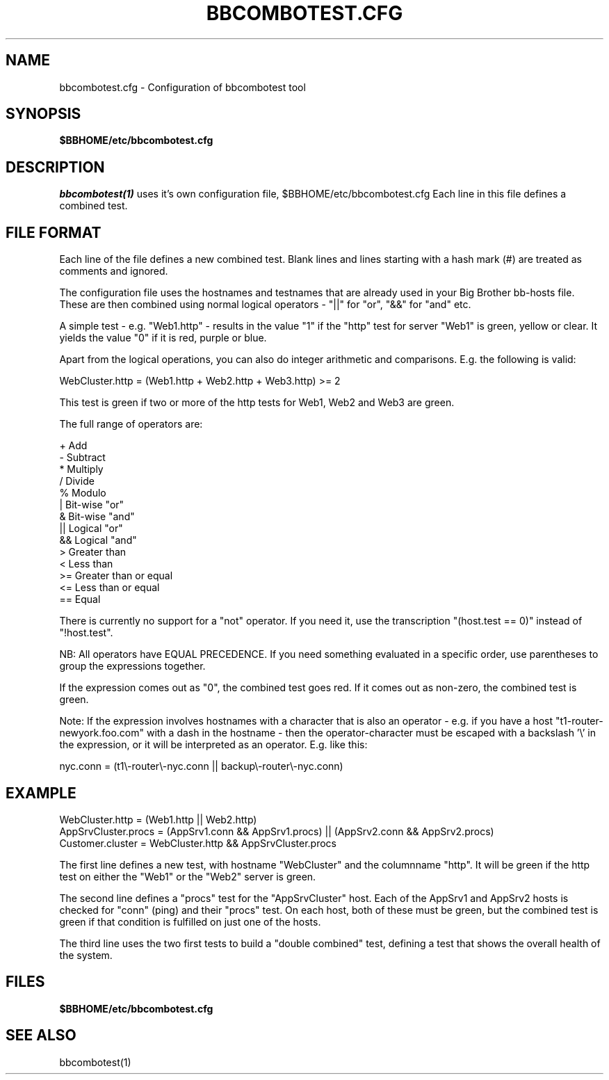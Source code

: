.TH BBCOMBOTEST.CFG 5 "Version 4.0-beta4:  5 jan 2005" "Hobbit Monitor"
.SH NAME
bbcombotest.cfg \- Configuration of bbcombotest tool

.SH SYNOPSIS
.B $BBHOME/etc/bbcombotest.cfg

.SH DESCRIPTION
.I bbcombotest(1)
uses it's own configuration file, $BBHOME/etc/bbcombotest.cfg
Each line in this file defines a combined test.

.SH FILE FORMAT
Each line of the file defines a new combined test. Blank lines and lines
starting with a hash mark (#) are treated as comments and ignored.
.sp
The configuration file uses the hostnames and testnames
that are already used in your Big Brother bb-hosts file. These are
then combined using normal logical operators - "||" for "or", "&&" for
"and" etc.

A simple test - e.g. "Web1.http" - results in the value "1" if 
the "http" test for server "Web1" is green, yellow or clear. It yields the 
value "0" if it is red, purple or blue.

Apart from the logical operations, you can also do integer arithmetic
and comparisons. E.g. the following is valid:

WebCluster.http = (Web1.http + Web2.http + Web3.http) >= 2

This test is green if two or more of the http tests for Web1, Web2 and Web3
are green.

The full range of operators are:

        +      Add
        -      Subtract
        *      Multiply
        /      Divide
        %      Modulo
        |      Bit-wise "or"
        &      Bit-wise "and"
        ||     Logical "or"
        &&     Logical "and"
        >      Greater than
        <      Less than
        >=     Greater than or equal
        <=     Less than or equal
        ==     Equal

There is currently no support for a "not" operator. If you need it,
use the transcription "(host.test == 0)" instead of "!host.test".

NB: All operators have EQUAL PRECEDENCE. If you need something evaluated
in a specific order, use parentheses to group the expressions together.

If the expression comes out as "0", the combined test goes red. If it comes 
out as non-zero, the combined test is green.

Note: If the expression involves hostnames with a character that is also
an operator - e.g. if you have a host "t1-router-newyork.foo.com" with a
dash in the hostname - then the operator-character must be escaped with
a backslash '\\' in the expression, or it will be interpreted as an operator. 
E.g. like this:

 nyc.conn = (t1\\-router\\-nyc.conn || backup\\-router\\-nyc.conn)


.SH EXAMPLE
WebCluster.http = (Web1.http || Web2.http)
.br
AppSrvCluster.procs = (AppSrv1.conn && AppSrv1.procs) || (AppSrv2.conn && AppSrv2.procs)
.br
Customer.cluster = WebCluster.http && AppSrvCluster.procs
.br

The first line defines a new test, with hostname "WebCluster" and the 
columnname "http". It will be green if the http test on either the
"Web1" or the "Web2" server is green.

The second line defines a "procs" test for the "AppSrvCluster" host.
Each of the AppSrv1 and AppSrv2 hosts is checked for "conn" (ping)
and their "procs" test. On each host, both of these must be green,
but the combined test is green if that condition is fulfilled on
just one of the hosts.

The third line uses the two first tests to build a "double combined"
test, defining a test that shows the overall health of the system.


.SH FILES
.BR "$BBHOME/etc/bbcombotest.cfg"

.SH "SEE ALSO"
bbcombotest(1)

